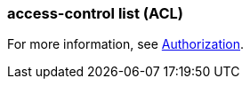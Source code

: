 === access-control list (ACL) 
:term-name: ACL
:hover-text: A security feature used to define and enforce granular permissions to resources, ensuring only authorized users or applications can perform specific operations. ACLs act on principals. 

For more information, see https://docs.redpanda.com/current/manage/security/authorization/[Authorization].